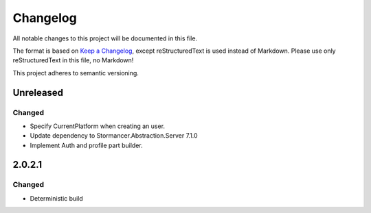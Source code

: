 ﻿=========
Changelog
=========

All notable changes to this project will be documented in this file.

The format is based on `Keep a Changelog <https://keepachangelog.com/en/1.0.0/>`_, except reStructuredText is used instead of Markdown.
Please use only reStructuredText in this file, no Markdown!

This project adheres to semantic versioning.

Unreleased
----------
Changed
*******
- Specify CurrentPlatform when creating an user.
- Update dependency to Stormancer.Abstraction.Server 7.1.0
- Implement Auth and profile part builder.

2.0.2.1
-------
Changed
*******
- Deterministic build
